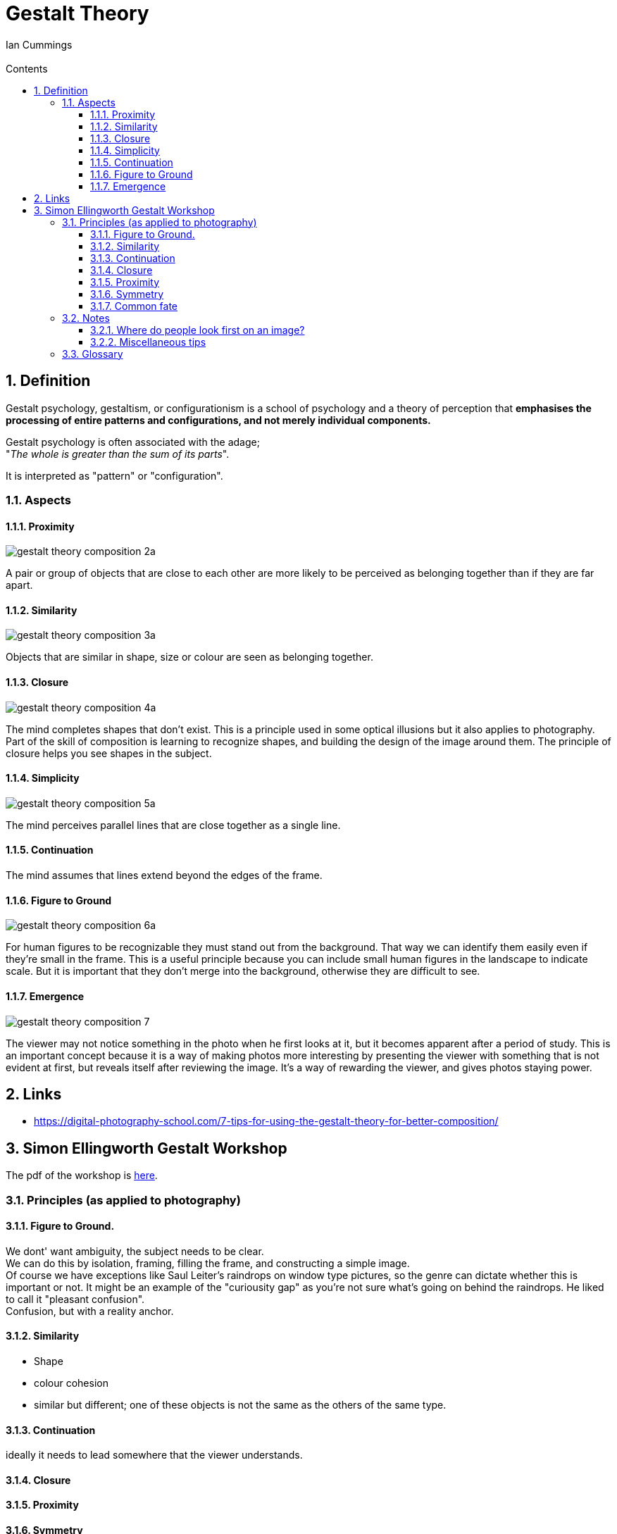 :toc: left
:toclevels: 3
:toc-title: Contents
:numbered:
:imagesdir: ../images

= Gestalt Theory
:Author: Ian Cummings
:Email:
:Date: April 2024
:Revision: V0.1

== Definition
Gestalt psychology, gestaltism, or configurationism is a school of psychology and a theory of perception that *emphasises the processing of entire patterns and configurations, and not merely individual components.* 

Gestalt psychology is often associated with the adage; +
"__The whole is greater than the sum of its parts__".

It is interpreted as "pattern" or "configuration".

=== Aspects

==== Proximity
image:gestalt-theory/gestalt-theory-composition-2a.png[]

A pair or group of objects that are close to each other are more likely to be perceived as belonging together than if they are far apart.

==== Similarity
image:gestalt-theory/gestalt-theory-composition-3a.png[]

Objects that are similar in shape, size or colour are seen as belonging together.

==== Closure
image:gestalt-theory/gestalt-theory-composition-4a.png[]

The mind completes shapes that don’t exist. This is a principle used in some optical illusions but it also applies to photography. Part of the skill of composition is learning to recognize shapes, and building the design of the image around them. The principle of closure helps you see shapes in the subject.

==== Simplicity
image:gestalt-theory/gestalt-theory-composition-5a.png[]

The mind perceives parallel lines that are close together as a single line.

==== Continuation
The mind assumes that lines extend beyond the edges of the frame.

==== Figure to Ground
image:gestalt-theory/gestalt-theory-composition-6a.png[]

For human figures to be recognizable they must stand out from the background. That way we can identify them easily even if they’re small in the frame. This is a useful principle because you can include small human figures in the landscape to indicate scale. But it is important that they don’t merge into the background, otherwise they are difficult to see.


==== Emergence
image:gestalt-theory/gestalt-theory-composition-7.png[]

The viewer may not notice something in the photo when he first looks at it, but it becomes apparent after a period of study. This is an important concept because it is a way of making photos more interesting by presenting the viewer with something that is not evident at first, but reveals itself after reviewing the image. It’s a way of rewarding the viewer, and gives photos staying power.



== Links
* https://digital-photography-school.com/7-tips-for-using-the-gestalt-theory-for-better-composition/



== Simon Ellingworth Gestalt Workshop

The pdf of the workshop is link:2023-HANDOUT-RPS-Gestalt.pdf[here].


=== Principles (as applied to photography)
==== Figure to Ground.
We dont' want ambiguity, the subject needs to be clear. +
We can do this by isolation, framing, filling the frame, and constructing a simple image. +
Of course we have exceptions like Saul Leiter's raindrops on window type pictures, so the genre can dictate whether this is important or not. It might be an example of the "curiousity gap" as you're not sure what's going on behind the raindrops. He liked to call it "pleasant confusion". +
Confusion, but with a reality anchor.

==== Similarity
* Shape
* colour cohesion
* similar but different; one of these objects is not the same as the others of the same type.

==== Continuation
ideally it needs to lead somewhere that the viewer understands.

==== Closure

==== Proximity

==== Symmetry
link:https://www.youtube.com/watch?v=fq4sN2vqKq4[Symmetry]

==== Common fate


=== Notes

==== Where do people look first on an image?
Firstly, bright areas, then faces. However, a recent study has shown that with the ubiquity of "VDUs" nowadays, people tend to gravitate more towards the middle of the screen. +
The largest brightest thing in the frame should be in focus. Of course there are exceptions; "rules are for those that don't have artistic intent".

==== Miscellaneous tips
* images should consider **__moment__**, **__composition__**, and *_light_*

* try to have links between the items in your image.
* With landscape photography, the "moment" is often the weather.
* Hnery Cartier-Bresson: "Sharpness is a bourgeois concept"
* go to a well known place, and try to show it differently.

* There should be nothing in the image that doesn't add value, or doesn't support the "message".
* However, objects in the frame that aren't part of the key image may add "authenticity" to street photography and show that it wasn't staged.
* taking an image of a subject from within a room gives a different impression from taking it through a doorway. The latter can give a voyeristic impression, or a priviledged access feeling. 
* Small people in images will appear compressed, lonely, isolated.
* when phtographing people walking, ry to have their leading foot __just__ coming down to the ground - this gives a little tension.
* triangles - always good!
* ambiguity
* non-resolving images - where the image doesn't expalin everything.
* position of camera;
** rat's eye view
** cat's eye view
** dog's eye view



=== Glossary
* Curiosity gap +
What's going on in the image? It doesn't tell you
* stable and unstable images +
these are images that can change during the time you look at them. Unusual for photography, more likely grahial images; think the two faces/vase image.



image::gestalt-graphic.png[]


